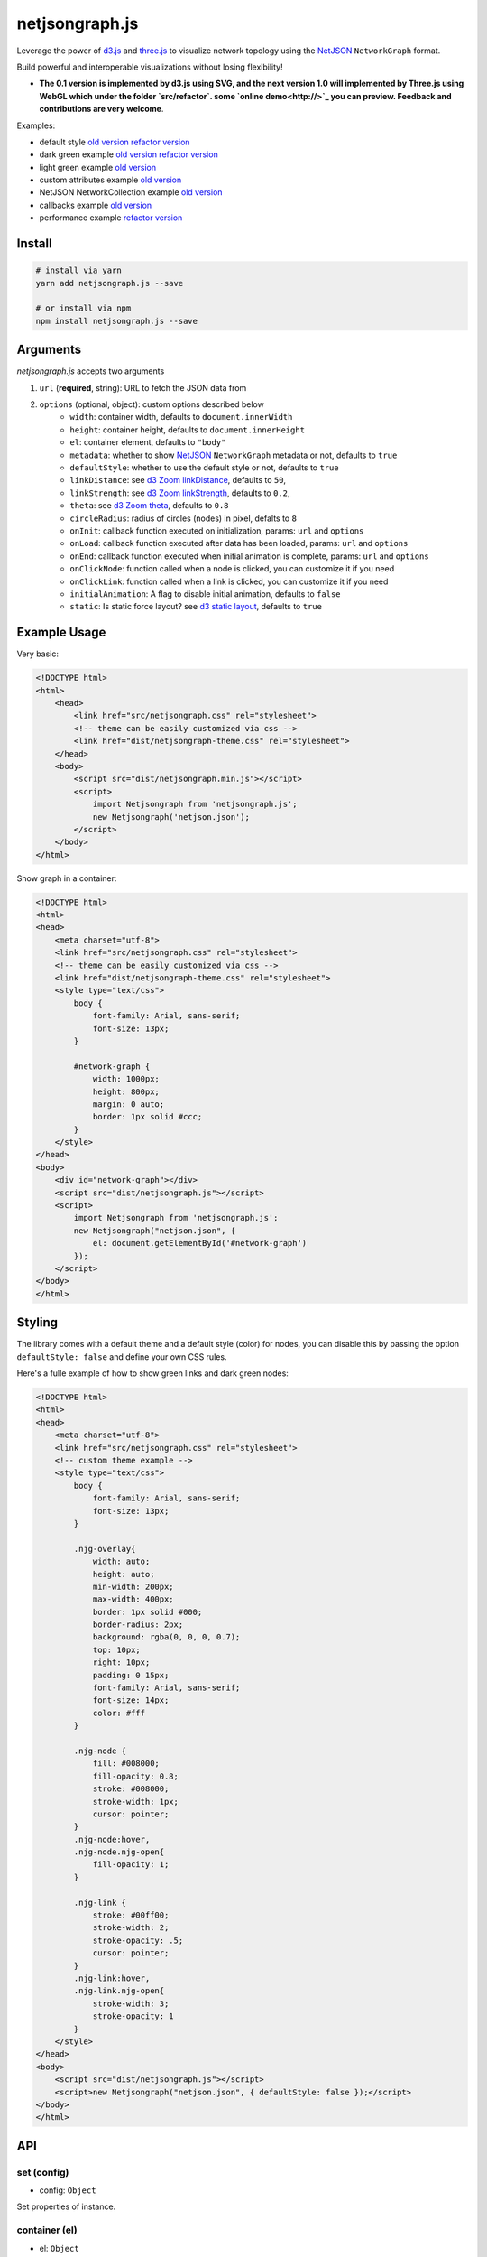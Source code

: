netjsongraph.js
===============

.. image:: https://coveralls.io/repos/github/netjson/netjsongraph.js/badge.svg
   :target: https://coveralls.io/github/netjson/netjsongraph.js
.. image:: https://travis-ci.org/netjson/netjsongraph.js.svg?branch=dev
   :target: https://travis-ci.org/netjson/netjsongraph.js


.. image:: https://raw.githubusercontent.com/interop-dev/netjsongraph.js/master/docs/netjsongraph-default.png

Leverage the power of `d3.js <http://d3js.org/>`__ and `three.js <https://threejs.org/>`__ to visualize network topology using the
`NetJSON <http://netjson.org>`__ ``NetworkGraph`` format.

Build powerful and interoperable visualizations without losing flexibility!

* **The 0.1 version is implemented by d3.js using SVG, and the next version 1.0 will implemented by Three.js using WebGL which under the folder `src/refactor`. some `online demo<http://>`_ you can preview. Feedback and contributions are very welcome**.

Examples:

* default style `old version <https://netjson.github.io/netjsongraph.js/examples/index.html>`__  `refactor version <https://netjson.github.io/netjsongraph.js/examples/refactor/basic>`__
* dark green example `old version <https://netjson.github.io/netjsongraph.js/examples/dark.html>`__  `refactor version <https://netjson.github.io/netjsongraph.js/examples/refactor/dark>`__
* light green example `old version <https://netjson.github.io/netjsongraph.js/examples/green.html>`__
* custom attributes example `old version <https://netjson.github.io/netjsongraph.js/examples/custom-attributes.html>`__
* NetJSON NetworkCollection example `old version <https://netjson.github.io/netjsongraph.js/examples/network-collection.html>`__
* callbacks example `old version <https://netjson.github.io/netjsongraph.js/examples/callbacks.html>`__
* performance example `refactor version <https://netjson.github.io/netjsongraph.js/examples/refactor/performance>`__

Install
-------

.. code-block:: bash

    # install via yarn
    yarn add netjsongraph.js --save

    # or install via npm
    npm install netjsongraph.js --save

Arguments
---------

*netjsongraph.js* accepts two arguments

1. ``url`` (**required**, string): URL to fetch the JSON data from
2. ``options`` (optional, object): custom options described below
    * ``width``: container width, defaults to ``document.innerWidth``
    * ``height``: container height, defaults to ``document.innerHeight``
    * ``el``: container element, defaults to ``"body"``
    * ``metadata``: whether to show `NetJSON <http://netjson.org>`__ ``NetworkGraph`` metadata or not, defaults to ``true``
    * ``defaultStyle``: whether to use the default style or not, defaults to ``true``
    * ``linkDistance``: see `d3 Zoom linkDistance <https://github.com/mbostock/d3/wiki/Force-Layout#linkDistance>`__, defaults to ``50``,
    * ``linkStrength``: see `d3 Zoom linkStrength <https://github.com/mbostock/d3/wiki/Force-Layout#linkStrength>`__, defaults to ``0.2``,
    * ``theta``: see `d3 Zoom theta <https://github.com/mbostock/d3/wiki/Force-Layout#theta>`__, defaults to ``0.8``
    * ``circleRadius``: radius of circles (nodes) in pixel, defalts to ``8``
    * ``onInit``: callback function executed on initialization, params: ``url`` and ``options``
    * ``onLoad``: callback function executed after data has been loaded, params: ``url`` and ``options``
    * ``onEnd``: callback function executed when initial animation is complete, params: ``url`` and ``options``
    * ``onClickNode``: function called when a node is clicked, you can customize it if you need
    * ``onClickLink``: function called when a link is clicked, you can customize it if you need
    * ``initialAnimation``: A flag to disable initial animation, defaults to ``false``
    * ``static``: Is static force layout? see `d3 static layout <https://bl.ocks.org/mbostock/1667139>`__, defaults to ``true``

Example Usage
-------------

Very basic:

.. code-block:: html

    <!DOCTYPE html>
    <html>
        <head>
            <link href="src/netjsongraph.css" rel="stylesheet">
            <!-- theme can be easily customized via css -->
            <link href="dist/netjsongraph-theme.css" rel="stylesheet">
        </head>
        <body>
            <script src="dist/netjsongraph.min.js"></script>
            <script>
                import Netjsongraph from 'netjsongraph.js';
                new Netjsongraph('netjson.json');
            </script>
        </body>
    </html>

Show graph in a container:

.. code-block:: html

    <!DOCTYPE html>
    <html>
    <head>
        <meta charset="utf-8">
        <link href="src/netjsongraph.css" rel="stylesheet">
        <!-- theme can be easily customized via css -->
        <link href="dist/netjsongraph-theme.css" rel="stylesheet">
        <style type="text/css">
            body {
                font-family: Arial, sans-serif;
                font-size: 13px;
            }

            #network-graph {
                width: 1000px;
                height: 800px;
                margin: 0 auto;
                border: 1px solid #ccc;
            }
        </style>
    </head>
    <body>
        <div id="network-graph"></div>
        <script src="dist/netjsongraph.js"></script>
        <script>
            import Netjsongraph from 'netjsongraph.js';
            new Netjsongraph("netjson.json", {
                el: document.getElementById('#network-graph')
            });
        </script>
    </body>
    </html>

Styling
-------

The library comes with a default theme and a default style (color) for nodes,
you can disable this by passing the option
``defaultStyle: false`` and define your own CSS rules.

Here's a fulle example of how to show green links and dark green nodes:

.. code-block:: html

    <!DOCTYPE html>
    <html>
    <head>
        <meta charset="utf-8">
        <link href="src/netjsongraph.css" rel="stylesheet">
        <!-- custom theme example -->
        <style type="text/css">
            body {
                font-family: Arial, sans-serif;
                font-size: 13px;
            }

            .njg-overlay{
                width: auto;
                height: auto;
                min-width: 200px;
                max-width: 400px;
                border: 1px solid #000;
                border-radius: 2px;
                background: rgba(0, 0, 0, 0.7);
                top: 10px;
                right: 10px;
                padding: 0 15px;
                font-family: Arial, sans-serif;
                font-size: 14px;
                color: #fff
            }

            .njg-node {
                fill: #008000;
                fill-opacity: 0.8;
                stroke: #008000;
                stroke-width: 1px;
                cursor: pointer;
            }
            .njg-node:hover,
            .njg-node.njg-open{
                fill-opacity: 1;
            }

            .njg-link {
                stroke: #00ff00;
                stroke-width: 2;
                stroke-opacity: .5;
                cursor: pointer;
            }
            .njg-link:hover,
            .njg-link.njg-open{
                stroke-width: 3;
                stroke-opacity: 1
            }
        </style>
    </head>
    <body>
        <script src="dist/netjsongraph.js"></script>
        <script>new Netjsongraph("netjson.json", { defaultStyle: false });</script>
    </body>
    </html>


API
---

set (config)
>>>>>>>>>>>>

* config: ``Object``

Set properties of instance.

container (el)
>>>>>>>>>>>>>>

* el: ``Object``

Set container.

load (data)
>>>>>>>>>>>

* data: ``Object``

Load NetJSON data.

switchTheme (theme)
>>>>>>>>>>>>>>>>>>>

* theme: ``String``

Change theme.

render ()
>>>>>>>>>

Render the force layout.


Contributing
------------

1. Fork it!
2. Create your feature branch: git checkout -b my-new-feature
3. Commit your changes: git commit -am 'Add some feature'
4. Push to the branch: git push origin my-new-feature
5. Submit a pull request :D

License
-------

`BSD 3-Clause License <https://github.com/interop-dev/netjsongraph.js/blob/master/LICENSE>`__.
